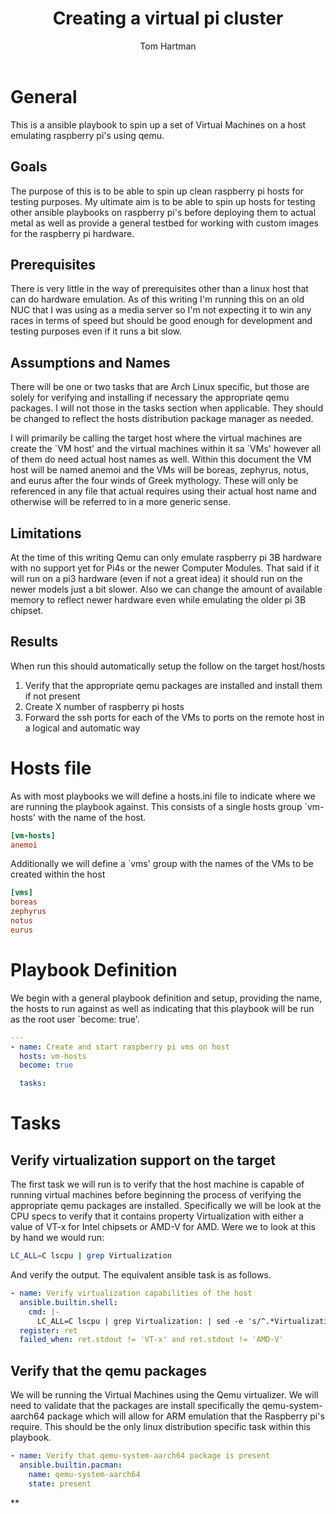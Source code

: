 #+TITLE: Creating a virtual pi cluster
#+AUTHOR: Tom Hartman
* General

This is a ansible playbook to spin up a set of Virtual Machines on a host emulating raspberry pi's using qemu.
** Goals

The purpose of this is to be able to spin up clean raspberry pi hosts for testing purposes. My ultimate aim is to be able to spin up hosts for testing other ansible playbooks on raspberry pi's before deploying them to actual metal as well as provide a general testbed for working with custom images for the raspberry pi hardware.

** Prerequisites

There is very little in the way of prerequisites other than a linux host that can do hardware emulation. As of this writing I'm running this on an old NUC that I was using as a media server so I'm not expecting it to win any races in terms of speed but should be good enough for development and testing purposes even if it runs a bit slow.

** Assumptions and Names

There will be one or two tasks that are Arch Linux specific, but those are solely for verifying and installing if necessary the appropriate qemu packages. I will not those in the tasks section when applicable. They should be changed to reflect the hosts distribution package manager as needed.

I will primarily be calling the target host where the virtual machines are create the `VM host' and the virtual machines within it sa `VMs' however all of them do need actual host names as well. Within this document the VM host will be named anemoi and the VMs will be boreas, zephyrus, notus, and eurus after the four winds of Greek mythology. These will only be referenced in any file that actual requires using their actual host name and otherwise will be referred to in a more generic sense.

** Limitations

At the time of this writing Qemu can only emulate raspberry pi 3B hardware with no support yet for Pi4s or the newer Computer Modules. That said if it will run on a pi3 hardware (even if not a great idea) it should run on the newer models just a bit slower. Also we can change the amount of available memory to reflect newer hardware even while emulating the older pi 3B chipset.

** Results

When run this should automatically setup the follow on the target host/hosts

1. Verify that the appropriate qemu packages are installed and install them if not present
2. Create X number of raspberry pi hosts
3. Forward the ssh ports for each of the VMs to ports on the remote host in a logical and automatic way


* Hosts file

As with most playbooks we will define a hosts.ini file to indicate where we are running the playbook against. This consists of a single hosts group `vm-hosts' with the name of the host.

#+begin_src conf :tangle inventory/hosts.ini
[vm-hosts]
anemoi

#+end_src

Additionally we will define a `vms' group with the names of the VMs to be created within the host

#+begin_src conf :tangle inventory/hosts.ini
[vms]
boreas
zephyrus
notus
eurus
#+end_src

* Playbook Definition
We begin with a general playbook definition and setup, providing the name, the hosts to run against as well as indicating that this playbook will be run as the root user `become: true'.

#+begin_src yaml :tangle main.yml
---
- name: Create and start raspberry pi vms on host
  hosts: vm-hosts
  become: true

  tasks:
#+end_src

* Tasks

** Verify virtualization support on the target

The first task we will run is to verify that the host machine is capable of running virtual machines before beginning the process of verifying the appropriate qemu packages are installed. Specifically we will be look at the CPU specs to verify that it contains property Virtualization with either a value of VT-x for Intel chipsets or AMD-V for AMD. Were we to look at this by hand we would run:

#+begin_src sh
LC_ALL=C lscpu | grep Virtualization
#+end_src

And verify the output. The equivalent ansible task is as follows.

#+begin_src yaml :tangle main.yml
    - name: Verify virtualization capabilities of the host
      ansible.builtin.shell:
        cmd: |-
          LC_ALL=C lscpu | grep Virtualization: | sed -e 's/^.*Virtualization:\s*\(.*\)\s*$/\1/'
      register: ret
      failed_when: ret.stdout != 'VT-x' and ret.stdout != 'AMD-V'
#+end_src


** Verify that the qemu packages

We will be running the Virtual Machines using the Qemu virtualizer. We will need to validate that the packages are install specifically the qemu-system-aarch64 package which will allow for ARM emulation that the Raspberry pi's require. This should be the only linux distribution specific task within this playbook.

#+begin_src yaml :tangle main.yml
    - name: Verify that qemu-system-aarch64 package is present
      ansible.builtin.pacman:
        name: qemu-system-aarch64
        state: present
#+end_src

**
